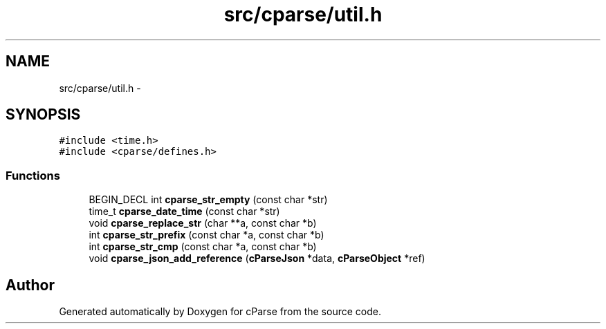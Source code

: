 .TH "src/cparse/util.h" 3 "Sat Aug 1 2015" "Version 0.1" "cParse" \" -*- nroff -*-
.ad l
.nh
.SH NAME
src/cparse/util.h \- 
.SH SYNOPSIS
.br
.PP
\fC#include <time\&.h>\fP
.br
\fC#include <cparse/defines\&.h>\fP
.br

.SS "Functions"

.in +1c
.ti -1c
.RI "BEGIN_DECL int \fBcparse_str_empty\fP (const char *str)"
.br
.ti -1c
.RI "time_t \fBcparse_date_time\fP (const char *str)"
.br
.ti -1c
.RI "void \fBcparse_replace_str\fP (char **a, const char *b)"
.br
.ti -1c
.RI "int \fBcparse_str_prefix\fP (const char *a, const char *b)"
.br
.ti -1c
.RI "int \fBcparse_str_cmp\fP (const char *a, const char *b)"
.br
.ti -1c
.RI "void \fBcparse_json_add_reference\fP (\fBcParseJson\fP *data, \fBcParseObject\fP *ref)"
.br
.in -1c
.SH "Author"
.PP 
Generated automatically by Doxygen for cParse from the source code\&.
